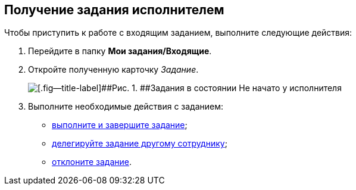 
== Получение задания исполнителем

Чтобы приступить к работе с входящим заданием, выполните следующие действия:

[[task_f4v_vs4_4j__steps_zhk_xhj_4j]]
. [.ph .cmd]#Перейдите в папку [.keyword]*Мои задания/Входящие*.#
. [.ph .cmd]#Откройте полученную карточку [.dfn .term]_Задание_.#
+
image::tcard_preview_performer1.png[[.fig--title-label]##Рис. 1. ##Задания в состоянии Не начато у исполнителя]
. [.ph .cmd]#Выполните необходимые действия с заданием:#
* xref:task_tcard_change_state_finish_performer.adoc[выполните и завершите задание];
* xref:task_tcard_change_state_delegate.adoc[делегируйте задание другому сотруднику];
* xref:task_tcard_change_state_reject_performer.adoc[отклоните задание].
